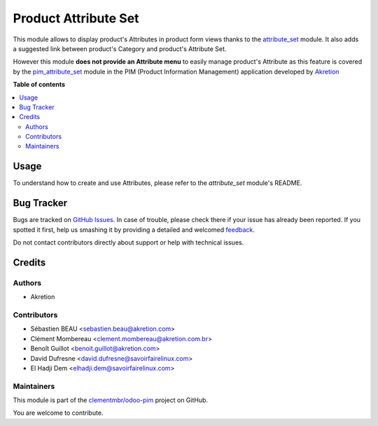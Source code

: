 =====================
Product Attribute Set
=====================

.. !!!!!!!!!!!!!!!!!!!!!!!!!!!!!!!!!!!!!!!!!!!!!!!!!!!!
   !! This file is generated by oca-gen-addon-readme !!
   !! changes will be overwritten.                   !!
   !!!!!!!!!!!!!!!!!!!!!!!!!!!!!!!!!!!!!!!!!!!!!!!!!!!!

.. |badge1| image:: https://img.shields.io/badge/maturity-Beta-yellow.png
    :target: https://odoo-community.org/page/development-status
    :alt: Beta
.. |badge2| image:: https://img.shields.io/badge/licence-AGPL--3-blue.png
    :target: http://www.gnu.org/licenses/agpl-3.0-standalone.html
    :alt: License: AGPL-3
.. |badge3| image:: https://img.shields.io/badge/github-clementmbr%2Fodoo--pim-lightgray.png?logo=github
    :target: https://github.com/clementmbr/odoo-pim/tree/12.0/product_attribute_set
    :alt: clementmbr/odoo-pim

|badge1| |badge2| |badge3| 

This module allows to display product's Attributes in product form views thanks to the `attribute_set <https://github.com/akretion/odoo-pim/tree/12.0/attribute_set>`_ module. It also adds a suggested link between product's Category and product's Attribute Set.

However this module **does not provide an Attribute menu** to easily manage product's Attribute as this feature is covered by the `pim_attribute_set <https://github.com/akretion/odoo-pim/tree/12.0/pim_attribute_set>`_ module in the PIM (Product Information Management) application developed by `Akretion <https://akretion.com/>`_

**Table of contents**

.. contents::
   :local:

Usage
=====

To understand how to create and use Attributes, please refer to the `attribute_set` module's README.

Bug Tracker
===========

Bugs are tracked on `GitHub Issues <https://github.com/clementmbr/odoo-pim/issues>`_.
In case of trouble, please check there if your issue has already been reported.
If you spotted it first, help us smashing it by providing a detailed and welcomed
`feedback <https://github.com/clementmbr/odoo-pim/issues/new?body=module:%20product_attribute_set%0Aversion:%2012.0%0A%0A**Steps%20to%20reproduce**%0A-%20...%0A%0A**Current%20behavior**%0A%0A**Expected%20behavior**>`_.

Do not contact contributors directly about support or help with technical issues.

Credits
=======

Authors
~~~~~~~

* Akretion

Contributors
~~~~~~~~~~~~

* Sébastien BEAU <sebastien.beau@akretion.com>
* Clément Mombereau <clement.mombereau@akretion.com.br>
* Benoît Guillot <benoit.guillot@akretion.com>
* David Dufresne <david.dufresne@savoirfairelinux.com>
* El Hadji Dem <elhadji.dem@savoirfairelinux.com>

Maintainers
~~~~~~~~~~~

This module is part of the `clementmbr/odoo-pim <https://github.com/clementmbr/odoo-pim/tree/12.0/product_attribute_set>`_ project on GitHub.

You are welcome to contribute.
